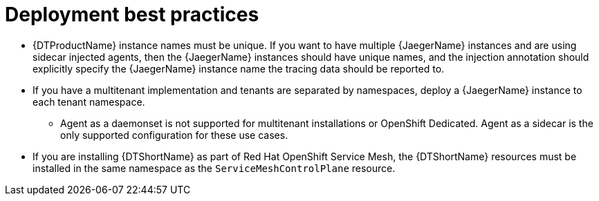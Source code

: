 ////
This module included in the following assemblies:
- distr_tracing_install/distr-tracing-deploying.adoc
////

[id="distr-tracing-deployment-best-practices_{context}"]
= Deployment best practices

* {DTProductName} instance names must be unique. If you want to have multiple {JaegerName} instances and are using sidecar injected agents, then the {JaegerName} instances should have unique names, and the injection annotation should explicitly specify the {JaegerName} instance name the tracing data should be reported to.

* If you have a multitenant implementation and tenants are separated by namespaces, deploy a {JaegerName} instance to each tenant namespace.

** Agent as a daemonset is not supported for multitenant installations or OpenShift Dedicated. Agent as a sidecar is the only supported configuration for these use cases.

* If you are installing {DTShortName} as part of Red Hat OpenShift Service Mesh, the {DTShortName} resources must be installed in the same namespace as the `ServiceMeshControlPlane` resource.
